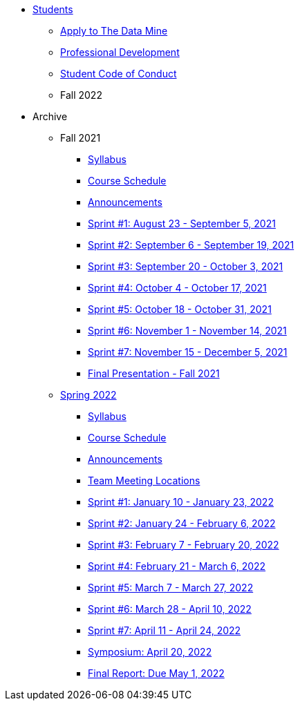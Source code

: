 * xref:introduction.adoc[Students]
** xref:apply.adoc[Apply to The Data Mine]
** xref:professional_development.adoc[Professional Development]
** xref:student_code_of_conduct.adoc[Student Code of Conduct]

** Fall 2022

//// 
*** xref:fall2022/syllabus.adoc[Syllabus]
*** xref:fall2022/schedule.adoc[Course Schedule]
*** xref:fall2022/announcements.adoc[Announcements]
*** xref:fall2022/sprint1.adoc[Sprint #1: August 23 - September 5, 2021]
*** xref:fall2022/sprint2.adoc[Sprint #2: September 6 - September 19, 2021]
*** xref:fall2022/sprint3.adoc[Sprint #3: September 20 - October 3, 2021]
*** xref:fall2022/sprint4.adoc[Sprint #4: October 4 - October 17, 2021]
*** xref:fall2022/sprint5.adoc[Sprint #5: October 18 - October 31, 2021]
*** xref:fall2022/sprint6.adoc[Sprint #6: November 1 - November 14, 2021]
*** xref:fall2022/sprint7.adoc[Sprint #7: November 15 - December 5, 2021]
*** xref:fall2022/final_presentation.adoc[Final Presentation - Fall 2022]  
////


** Archive
*** Fall 2021
**** xref:fall2021/syllabus.adoc[Syllabus]
**** xref:fall2021/schedule.adoc[Course Schedule]
**** xref:fall2021/announcements.adoc[Announcements]
**** xref:fall2021/sprint1.adoc[Sprint #1: August 23 - September 5, 2021]
**** xref:fall2021/sprint2.adoc[Sprint #2: September 6 - September 19, 2021]
**** xref:fall2021/sprint3.adoc[Sprint #3: September 20 - October 3, 2021]
**** xref:fall2021/sprint4.adoc[Sprint #4: October 4 - October 17, 2021]
**** xref:fall2021/sprint5.adoc[Sprint #5: October 18 - October 31, 2021]
**** xref:fall2021/sprint6.adoc[Sprint #6: November 1 - November 14, 2021]
**** xref:fall2021/sprint7.adoc[Sprint #7: November 15 - December 5, 2021]
**** xref:fall2021/final_presentation.adoc[Final Presentation - Fall 2021]

*** xref:spring2022/introduction.adoc[Spring 2022]
**** xref:spring2022/syllabus.adoc[Syllabus]
**** xref:spring2022/schedule.adoc[Course Schedule]
**** xref:spring2022/announcements.adoc[Announcements]
**** xref:spring2022/locations.adoc[Team Meeting Locations]
**** xref:spring2022/sprint1.adoc[Sprint #1: January 10 - January 23, 2022]
**** xref:spring2022/sprint2.adoc[Sprint #2: January 24 - February 6, 2022]
**** xref:spring2022/sprint3.adoc[Sprint #3: February 7 - February  20, 2022]
**** xref:spring2022/sprint4.adoc[Sprint #4: February 21 - March 6, 2022]
**** xref:spring2022/sprint5.adoc[Sprint #5: March 7 - March 27, 2022]
**** xref:spring2022/sprint6.adoc[Sprint #6: March 28 - April 10, 2022]
**** xref:spring2022/sprint7.adoc[Sprint #7: April 11 - April 24, 2022]
**** xref:symposium.adoc[Symposium: April 20, 2022]
**** xref:spring2022/finalreport.adoc[Final Report: Due May 1, 2022]




